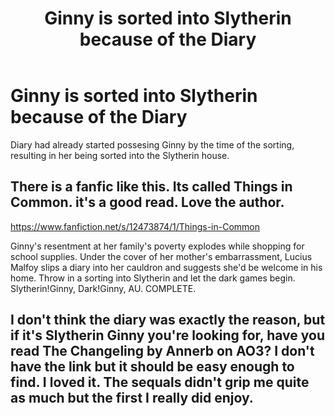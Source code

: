 #+TITLE: Ginny is sorted into Slytherin because of the Diary

* Ginny is sorted into Slytherin because of the Diary
:PROPERTIES:
:Score: 17
:DateUnix: 1591709644.0
:DateShort: 2020-Jun-09
:FlairText: Prompt
:END:
Diary had already started possesing Ginny by the time of the sorting, resulting in her being sorted into the Slytherin house.


** There is a fanfic like this. Its called Things in Common. it's a good read. Love the author.

[[https://www.fanfiction.net/s/12473874/1/Things-in-Common]]

Ginny's resentment at her family's poverty explodes while shopping for school supplies. Under the cover of her mother's embarrassment, Lucius Malfoy slips a diary into her cauldron and suggests she'd be welcome in his home. Throw in a sorting into Slytherin and let the dark games begin. Slytherin!Ginny, Dark!Ginny, AU. COMPLETE.
:PROPERTIES:
:Author: modinotmodi
:Score: 12
:DateUnix: 1591719294.0
:DateShort: 2020-Jun-09
:END:


** I don't think the diary was exactly the reason, but if it's Slytherin Ginny you're looking for, have you read The Changeling by Annerb on AO3? I don't have the link but it should be easy enough to find. I loved it. The sequals didn't grip me quite as much but the first I really did enjoy.
:PROPERTIES:
:Author: ShadowCat3500
:Score: 6
:DateUnix: 1591717530.0
:DateShort: 2020-Jun-09
:END:
